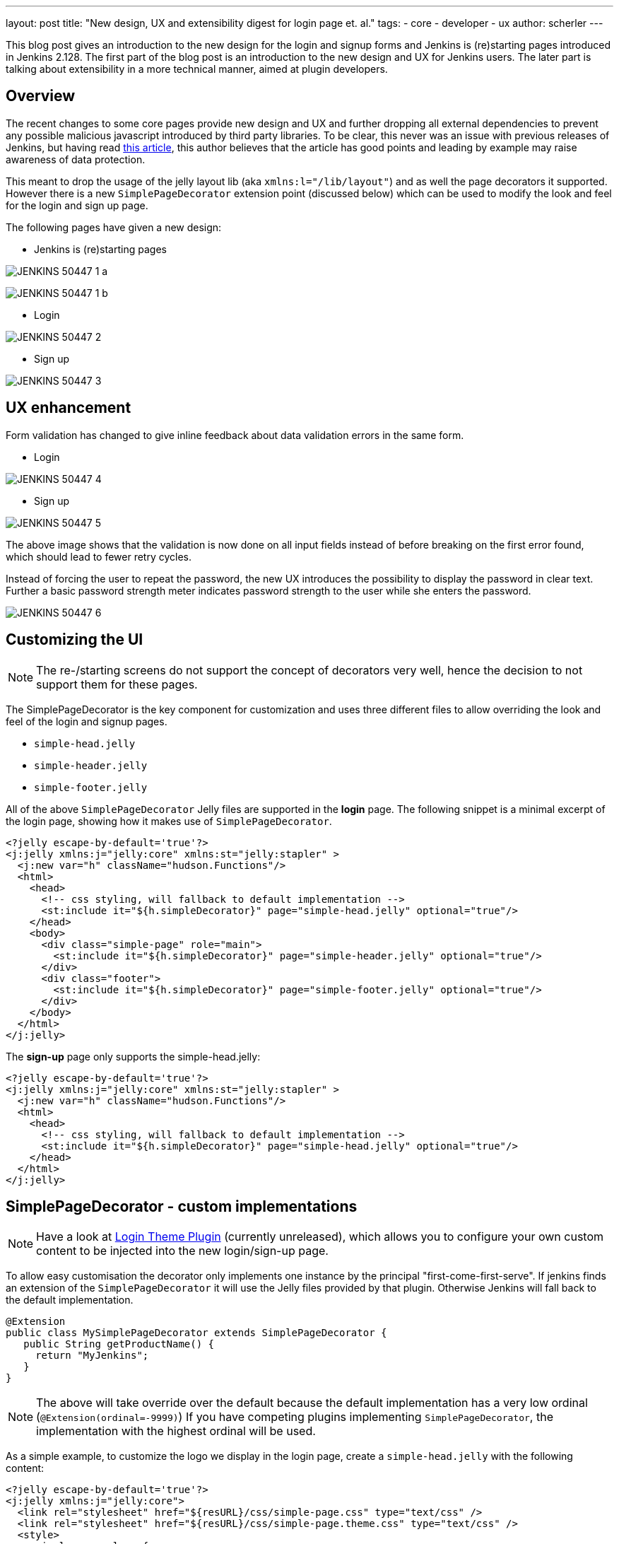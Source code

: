 ---
layout: post
title: "New design, UX and extensibility digest for login page et. al."
tags:
- core
- developer
- ux
author: scherler
---

This blog post gives an introduction to the new design for the login and signup forms and Jenkins is (re)starting pages introduced in Jenkins 2.128.
The first part of the blog post is an introduction to the new design and UX for Jenkins users.
The later part is talking about extensibility in a more technical manner, aimed at plugin developers.


== Overview

The recent changes to some core pages provide new design and UX and further dropping all external dependencies to prevent
any possible malicious javascript introduced by third party libraries.
To be clear, this never was an issue with previous releases of Jenkins, but having read https://hackernoon.com/im-harvesting-credit-card-numbers-and-passwords-from-your-site-here-s-how-9a8cb347c5b5[this article], this author believes that the article has good points and leading by example may raise awareness of data protection.

This meant to drop the usage of the jelly layout lib (aka `xmlns:l="/lib/layout"`) and as well the page decorators it
supported. However there is a new `SimplePageDecorator` extension point (discussed below) which can be used to modify the look and feel for the login and sign up page.

The following pages have given a new design:

- Jenkins is (re)starting pages

image:/images/post-images/2018-06-27-JENKINS-50447/JENKINS-50447_1_a.png[role="center"]

image:/images/post-images/2018-06-27-JENKINS-50447/JENKINS-50447_1_b.png[role="center"]

- Login

image:/images/post-images/2018-06-27-JENKINS-50447/JENKINS-50447_2.png[role="center"]

- Sign up

image:/images/post-images/2018-06-27-JENKINS-50447/JENKINS-50447_3.png[role="center"]


== UX enhancement

Form validation has changed to give inline feedback about data validation errors in the same form.

- Login

image:/images/post-images/2018-06-27-JENKINS-50447/JENKINS-50447_4.png[role="center"]

- Sign up

image:/images/post-images/2018-06-27-JENKINS-50447/JENKINS-50447_5.png[role="center"]

The above image shows that the validation is now done on all input fields instead of before breaking on the
first error found, which should lead to fewer retry cycles.

Instead of forcing the user to repeat the password, the new UX introduces the possibility to display the password in
clear text. Further a basic password strength meter indicates password strength to the user while she enters the password.

image:/images/post-images/2018-06-27-JENKINS-50447/JENKINS-50447_6.png[role="center"]

== Customizing the UI

NOTE: The re-/starting screens do not support the concept of decorators very well, hence the decision to not support them for these pages.

The SimplePageDecorator is the key component for customization and uses three different files to
allow overriding the look and feel of the login and signup pages.

- `simple-head.jelly`
- `simple-header.jelly`
- `simple-footer.jelly`

All of the above `SimplePageDecorator` Jelly files are supported in the *login* page. The following snippet is a minimal excerpt
of the login page, showing how it makes use of `SimplePageDecorator`.

[source,html]
----

<?jelly escape-by-default='true'?>
<j:jelly xmlns:j="jelly:core" xmlns:st="jelly:stapler" >
  <j:new var="h" className="hudson.Functions"/>
  <html>
    <head>
      <!-- css styling, will fallback to default implementation -->
      <st:include it="${h.simpleDecorator}" page="simple-head.jelly" optional="true"/>
    </head>
    <body>
      <div class="simple-page" role="main">
        <st:include it="${h.simpleDecorator}" page="simple-header.jelly" optional="true"/>
      </div>
      <div class="footer">
        <st:include it="${h.simpleDecorator}" page="simple-footer.jelly" optional="true"/>
      </div>
    </body>
  </html>
</j:jelly>
----

The *sign-up* page only supports the simple-head.jelly:

[source,html]
----

<?jelly escape-by-default='true'?>
<j:jelly xmlns:j="jelly:core" xmlns:st="jelly:stapler" >
  <j:new var="h" className="hudson.Functions"/>
  <html>
    <head>
      <!-- css styling, will fallback to default implementation -->
      <st:include it="${h.simpleDecorator}" page="simple-head.jelly" optional="true"/>
    </head>
  </html>
</j:jelly>
----

== SimplePageDecorator - custom implementations

NOTE: Have a look at https://github.com/daniel-beck/login-theme-plugin[Login Theme Plugin] (currently unreleased), which allows you to
configure your own custom content to be injected into the new login/sign-up page.

To allow easy customisation the decorator only implements one instance by the principal "first-come-first-serve".
If jenkins finds an extension of the `SimplePageDecorator` it will use the Jelly files provided by that plugin.
Otherwise Jenkins will fall back to the default implementation.

[source,java]
----
@Extension
public class MySimplePageDecorator extends SimplePageDecorator {
   public String getProductName() {
     return "MyJenkins";
   }
}
----

NOTE: The above will take override over the default because the default implementation has a very low ordinal (`@Extension(ordinal=-9999)`)
If you have competing plugins implementing `SimplePageDecorator`, the implementation with the highest ordinal will be used.

As a simple example, to customize the logo we display in the login page, create a `simple-head.jelly` with the following content:

[source,html]
----
<?jelly escape-by-default='true'?>
<j:jelly xmlns:j="jelly:core">
  <link rel="stylesheet" href="${resURL}/css/simple-page.css" type="text/css" />
  <link rel="stylesheet" href="${resURL}/css/simple-page.theme.css" type="text/css" />
  <style>
    .simple-page .logo {
        background-image: url('${resURL}/plugin/YOUR_PLUGIN/icons/my.svg');
        background-repeat: no-repeat;
        background-position: 50% 0;
        height: 130px;
    }
  </style>
  <link rel="stylesheet" href="${resURL}/css/simple-page-forms.css" type="text/css" />
</j:jelly>
----

To customize the login page further, create a `simple-header.jelly` like this:

[source,html]
----
<?jelly escape-by-default='true'?>
<j:jelly xmlns:j="jelly:core">
  <div id="loginIntro">
    <div class="logo"> </div>
    <h1 id="productName">Welcome to ${it.productName}!</h1>
  </div>
</j:jelly>
----

For example, I used this technique to create a prototype of a login page for a CloudBees product I am working on:

image:/images/post-images/2018-06-27-JENKINS-50447/JENKINS-50447_7.png[role="center"]

== Conclusion

We hope you like the recent changes to some core pages and as well the new design and UX. We further hope you feel enabled to
customize the look and feel to adopt your needs with the `SimplePageDecorator`.
